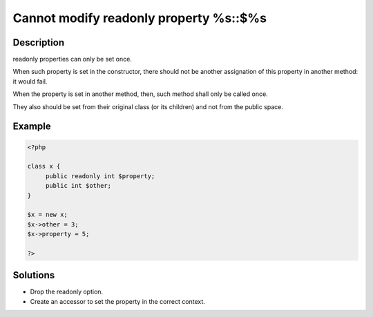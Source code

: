 .. _cannot-modify-readonly-property-%s::$%s:

Cannot modify readonly property %s::$%s
---------------------------------------
 
	.. meta::
		:description lang=en:
			Cannot modify readonly property %s::$%s: readonly properties can only be set once.

Description
___________
 
readonly properties can only be set once. 

When such property is set in the constructor, there should not be another assignation of this property in another method: it would fail. 

When the property is set in another method, then, such method shall only be called once. 

They also should be set from their original class (or its children) and not from the public space. 

Example
_______

.. code-block:: php

   <?php
   
   class x {
   	public readonly int $property;
   	public int $other;
   }
   
   $x = new x;
   $x->other = 3;
   $x->property = 5;
   
   ?>

Solutions
_________

+ Drop the readonly option.
+ Create an accessor to set the property in the correct context.
